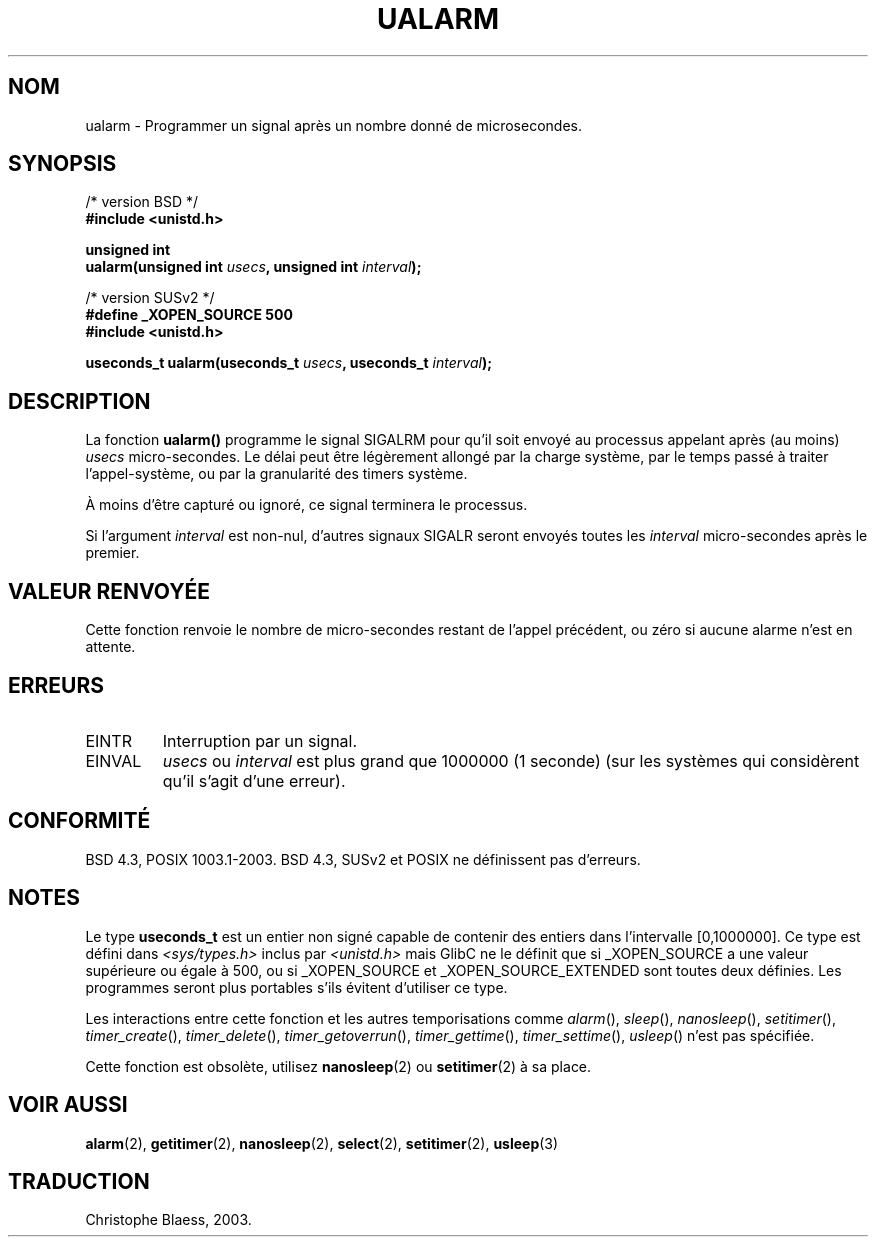 .\" Copyright (c) 2003 Andries Brouwer (aeb@cwi.nl)
.\"
.\" This is free documentation; you can redistribute it and/or
.\" modify it under the terms of the GNU General Public License as
.\" published by the Free Software Foundation; either version 2 of
.\" the License, or (at your option) any later version.
.\"
.\" The GNU General Public License's references to "object code"
.\" and "executables" are to be interpreted as the output of any
.\" document formatting or typesetting system, including
.\" intermediate and printed output.
.\"
.\" This manual is distributed in the hope that it will be useful,
.\" but WITHOUT ANY WARRANTY; without even the implied warranty of
.\" MERCHANTABILITY or FITNESS FOR A PARTICULAR PURPOSE.  See the
.\" GNU General Public License for more details.
.\"
.\" You should have received a copy of the GNU General Public
.\" License along with this manual; if not, write to the Free
.\" Software Foundation, Inc., 59 Temple Place, Suite 330, Boston, MA 02111,
.\" USA.
.\" Traduction Christophe Blaess <ccb@club-internet.fr>
.\" 30/07/2003 LDP-1.58
.\" Màj 06/07/2005 LDP-1.62
.\"
.TH UALARM 3 "30 juillet 2003" LDP "Manuel du programmeur Linux"
.SH NOM
ualarm \- Programmer un signal après un nombre donné de microsecondes.
.SH SYNOPSIS
.nf
/* version BSD */
.B "#include <unistd.h>"
.sp
.BI "unsigned int"
.br
.BI "ualarm(unsigned int " usecs ", unsigned int " interval );
.sp
/* version SUSv2 */
.B "#define _XOPEN_SOURCE 500"
.br
.B "#include <unistd.h>"
.sp
.BI "useconds_t ualarm(useconds_t " usecs ", useconds_t " interval );
.fi
.SH DESCRIPTION
La fonction \fBualarm()\fP programme le signal SIGALRM pour qu'il soit
envoyé au processus appelant après (au moins)
.I usecs
micro-secondes.
Le délai peut être légèrement allongé par la charge système, par le temps
passé à traiter l'appel-système, ou par la granularité des
timers système.
.LP
À moins d'être capturé ou ignoré, ce signal terminera le processus.
.LP
Si l'argument
.I interval
est non-nul, d'autres signaux SIGALR seront envoyés toutes les
.I interval
micro-secondes après le premier.
.SH "VALEUR RENVOYÉE"
Cette fonction renvoie le nombre de micro-secondes restant de l'appel
précédent, ou zéro si aucune alarme n'est en attente.
.SH ERREURS
.TP
EINTR
Interruption par un signal.
.TP
EINVAL
\fIusecs\fP ou \fIinterval\fP est plus grand que 1000000 (1 seconde)
(sur les systèmes qui considèrent qu'il s'agit d'une erreur).
.SH "CONFORMITÉ"
BSD 4.3, POSIX 1003.1-2003.
BSD 4.3, SUSv2 et POSIX ne définissent pas d'erreurs.
.SH NOTES
Le type
.B useconds_t
est un entier non signé capable de contenir des entiers dans
l'intervalle [0,1000000].
Ce type est défini dans
.I <sys/types.h>
inclus par
.I <unistd.h>
mais GlibC ne le définit que si _XOPEN_SOURCE a une valeur supérieure ou
égale à 500, ou si _XOPEN_SOURCE et _XOPEN_SOURCE_EXTENDED sont toutes deux
définies.
.\" useconds_t also gives problems on HPUX 10.
Les programmes seront plus portables s'ils évitent d'utiliser ce type.
.LP
Les interactions entre cette fonction et les autres temporisations
comme
.IR alarm (),
.IR sleep (),
.IR nanosleep (),
.IR setitimer (),
.IR timer_create (),
.IR timer_delete (),
.IR timer_getoverrun (),
.IR timer_gettime (),
.IR timer_settime (),
.IR usleep ()
n'est pas spécifiée.
.LP
Cette fonction est obsolète, utilisez
.BR nanosleep (2)
ou
.BR setitimer (2)
à sa place.
.SH "VOIR AUSSI"
.BR alarm (2),
.BR getitimer (2),
.BR nanosleep (2),
.BR select (2),
.BR setitimer (2),
.BR usleep (3)
.SH TRADUCTION
Christophe Blaess, 2003.
